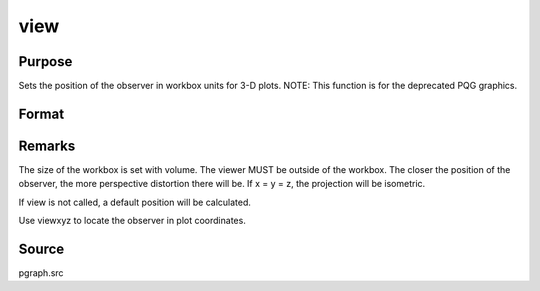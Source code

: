 
view
==============================================

Purpose
----------------

Sets the position of the observer in workbox units for 3-D plots. NOTE: This function is for the deprecated PQG graphics.

Format
----------------
.. function:: view(x, y, z)

    :param x: the X position in workbox units.
    :type x: scalar

    :param y: the Y position in workbox units.
    :type y: scalar

    :param z: the Z position in workbox units.
    :type z: scalar



Remarks
-------

The size of the workbox is set with volume. The viewer MUST be outside
of the workbox. The closer the position of the observer, the more
perspective distortion there will be. If x = y = z, the projection will
be isometric.

If view is not called, a default position will be calculated.

Use viewxyz to locate the observer in plot coordinates.



Source
------

pgraph.src

.. seealso:: Functions :func:`volume`, :func:`viewxyz`
